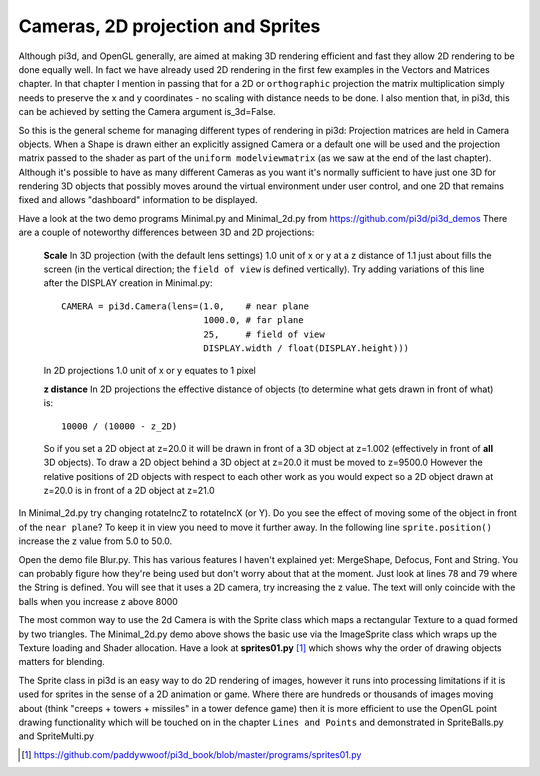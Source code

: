 .. highlight:: python
   :linenothreshold: 25

Cameras, 2D projection and Sprites
==================================

Although pi3d, and OpenGL generally, are aimed at making 3D rendering
efficient and fast they allow 2D rendering to be done equally well. In
fact we have already used 2D rendering in the first few examples in the
Vectors and Matrices chapter. In that chapter I mention in passing that 
for a 2D or ``orthographic`` projection the matrix multiplication simply
needs to preserve the x and y coordinates - no scaling with distance needs
to be done. I also mention that, in pi3d, this can be achieved by setting
the Camera argument is_3d=False.

So this is the general scheme for managing different types of rendering in
pi3d: Projection matrices are held in Camera objects. When a Shape is drawn
either an explicitly assigned Camera or a default one will be used and the
projection matrix passed to the shader as part of the ``uniform modelviewmatrix``
(as we saw at the end of the last chapter). Although it's possible to have
as many different Cameras as you want it's normally sufficient to have just
one 3D for rendering 3D objects that possibly moves around the virtual
environment under user control, and one 2D that remains fixed and allows
"dashboard" information to be displayed.

Have a look at the two demo programs Minimal.py and Minimal_2d.py from
https://github.com/pi3d/pi3d_demos There are a couple of noteworthy
differences between 3D and 2D projections:

  **Scale** In 3D projection (with the default lens settings) 1.0 unit of
  x or y at a z distance of 1.1 just about fills the screen (in the vertical
  direction; the ``field of view`` is defined vertically). Try adding variations
  of this line after the DISPLAY creation in Minimal.py::

    CAMERA = pi3d.Camera(lens=(1.0,    # near plane
                               1000.0, # far plane
                               25,     # field of view
                               DISPLAY.width / float(DISPLAY.height)))

  In 2D projections 1.0 unit of x or y equates to 1 pixel

  **z distance** In 2D projections the effective distance of objects (to
  determine what gets drawn in front of what) is::

    10000 / (10000 - z_2D)

  So if you set a 2D object at z=20.0 it will be drawn in front of a 3D
  object at z=1.002 (effectively in front of **all** 3D objects). To draw a
  2D object behind a 3D object at z=20.0 it must be moved to z=9500.0 However
  the relative positions of 2D objects with respect to each other work as
  you would expect so a 2D object drawn at z=20.0 is in front of a 2D object
  at z=21.0

In Minimal_2d.py try changing rotateIncZ to rotateIncX (or Y). Do you see
the effect of moving some of the object in front of the ``near plane``?
To keep it in view you need to move it further away. In the following line
``sprite.position()`` increase the z value from 5.0 to 50.0.

Open the demo file Blur.py. This has various features I haven't explained
yet: MergeShape, Defocus, Font and String. You can probably figure how they're
being used but don't worry about that at the moment. Just look at lines
78 and 79 where the String is defined. You will see that it uses a 2D
camera, try increasing the z value. The text will only coincide with the balls
when you increase z above 8000

The most common way to use the 2d Camera is with the Sprite class which maps
a rectangular Texture to a quad formed by two triangles. The Minimal_2d.py
demo above shows the basic use via the ImageSprite class which wraps up
the Texture loading and Shader allocation. Have a look at **sprites01.py** [#]_
which shows why the order of drawing objects matters for blending.

The Sprite class in pi3d is an easy way to do 2D rendering of images, however
it runs into processing limitations if it is used for sprites in the sense
of a 2D animation or game. Where there are hundreds or thousands of images
moving about (think "creeps + towers + missiles" in a tower defence game)
then it is more efficient to use the OpenGL point drawing functionality
which will be touched on in the chapter ``Lines and Points`` and demonstrated
in SpriteBalls.py and SpriteMulti.py

.. [#] https://github.com/paddywwoof/pi3d_book/blob/master/programs/sprites01.py
